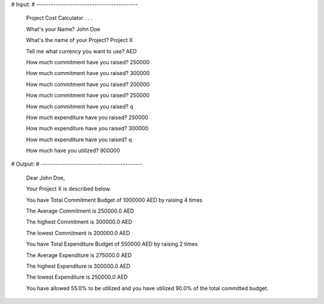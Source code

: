 # Input:
# ------------------------------------------

    Project Cost Calculator . . .

    What's your Name? John Doe

    What's the name of your Project? Project X

    Tell me what currency you want to use? AED

    How much commitment have you raised? 250000

    How much commitment have you raised? 300000

    How much commitment have you raised? 200000

    How much commitment have you raised? 250000

    How much commitment have you raised? q

    How much expenditure have you raised? 250000

    How much expenditure have you raised? 300000

    How much expenditure have you raised? q

    How much have you utilized? 900000


# Output:
# ------------------------------------------

    Dear John Doe,

    Your Project X is described below.

    You have Total Commitment Budget of 1000000 AED by raising 4 times

    The Average Commitment is 250000.0 AED

    The highest Commitment is 300000.0 AED

    The lowest Commitment is 200000.0 AED

    You have Total Expenditure Budget of 550000 AED by raising 2 times

    The Average Expenditure is 275000.0 AED

    The highest Expenditure is 300000.0 AED

    The lowest Expenditure is 250000.0 AED

    You have allowed 55.0% to be utilized and you have utilized 90.0% of the total committed budget.

